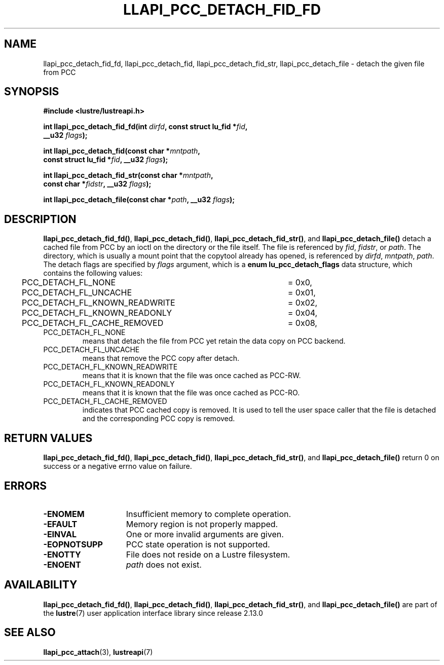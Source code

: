 .TH LLAPI_PCC_DETACH_FID_FD 3 2024-08-28 "Lustre User API" "Lustre Library Functions"
.SH NAME
llapi_pcc_detach_fid_fd, llapi_pcc_detach_fid, llapi_pcc_detach_fid_str, llapi_pcc_detach_file \- detach the given file from PCC
.SH SYNOPSIS
.nf
.B #include <lustre/lustreapi.h>
.PP
.BI "int llapi_pcc_detach_fid_fd(int " dirfd ", const struct lu_fid *" fid ,
.BI "                            __u32 " flags );
.PP
.BI "int llapi_pcc_detach_fid(const char *" mntpath ",
.BI "                         const struct lu_fid *" fid ", __u32 " flags );
.PP
.BI "int llapi_pcc_detach_fid_str(const char *" mntpath ,
.BI "                             const char *" fidstr ", __u32 " flags );
.PP
.BI "int llapi_pcc_detach_file(const char *" path ", __u32 " flags );
.fi
.SH DESCRIPTION
.BR llapi_pcc_detach_fid_fd() ,
.BR llapi_pcc_detach_fid() ,
.BR llapi_pcc_detach_fid_str() ,
and
.B llapi_pcc_detach_file()
detach a cached file from PCC by an ioctl on the directory or the file itself.
The file is referenced by
.IR fid ,
.IR fidstr ,
or
.IR path .
The directory, which is usually a mount point that the copytool
already has opened, is referenced by
.IR dirfd ,
.IR mntpath ,
.IR path .
The detach flags are specified by
.IR flags
argument, which is a
.B enum lu_pcc_detach_flags
data structure, which contains the following values:
.nf
	PCC_DETACH_FL_NONE			= 0x0,
	PCC_DETACH_FL_UNCACHE		= 0x01,
	PCC_DETACH_FL_KNOWN_READWRITE	= 0x02,
	PCC_DETACH_FL_KNOWN_READONLY	= 0x04,
	PCC_DETACH_FL_CACHE_REMOVED	= 0x08,
.fi
.TP
PCC_DETACH_FL_NONE
means that detach the file from PCC yet retain the data copy on PCC backend.
.TP
PCC_DETACH_FL_UNCACHE
means that remove the PCC copy after detach.
.TP
PCC_DETACH_FL_KNOWN_READWRITE
means that it is known that the file was once cached as PCC-RW.
.TP
PCC_DETACH_FL_KNOWN_READONLY
means that it is known that the file was once cached as PCC-RO.
.TP
PCC_DETACH_FL_CACHE_REMOVED
indicates that PCC cached copy is removed. It is used to tell the user space
caller that the file is detached and the corresponding PCC copy is removed.
.SH RETURN VALUES
.BR llapi_pcc_detach_fid_fd() ,
.BR llapi_pcc_detach_fid() ,
.BR llapi_pcc_detach_fid_str() ,
and
.B llapi_pcc_detach_file()
return 0 on success or a negative errno value on failure.
.SH ERRORS
.TP 15
.B -ENOMEM
Insufficient memory to complete operation.
.TP
.B -EFAULT
Memory region is not properly mapped.
.TP
.B -EINVAL
One or more invalid arguments are given.
.TP
.B -EOPNOTSUPP
PCC state operation is not supported.
.TP
.B -ENOTTY
File does not reside on a Lustre filesystem.
.TP
.B -ENOENT
.I path
does not exist.
.SH AVAILABILITY
.BR llapi_pcc_detach_fid_fd() ,
.BR llapi_pcc_detach_fid() ,
.BR llapi_pcc_detach_fid_str() ,
and
.B llapi_pcc_detach_file()
are part of the
.BR lustre (7)
user application interface library since release 2.13.0
.\" Added in commit v2_12_53-113-gf172b11688
.SH SEE ALSO
.BR llapi_pcc_attach (3),
.BR lustreapi (7)

